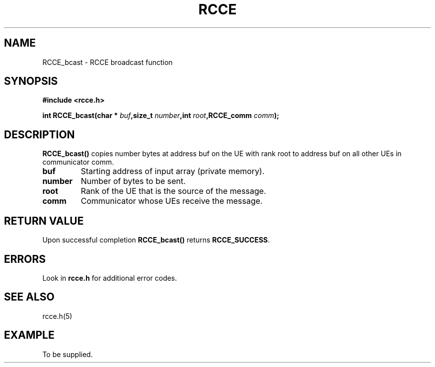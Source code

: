 .TH RCCE 3  2010-02-04 "RCCE MANPAGE" "RCCE Library"
.SH NAME

RCCE_bcast \- RCCE broadcast function 

.SH SYNOPSIS
.B #include <rcce.h>
.sp

.BI "int RCCE_bcast(char * " buf ",size_t " number ",int " root ",RCCE_comm " comm );

.SH DESCRIPTION
.BR RCCE_bcast() 
copies number bytes at address buf on the UE with 
rank root to address buf on all other UEs in communicator comm. 

.TP
.B buf
Starting address of input array (private memory). 
.TP
.B number
Number of bytes to be sent.
.TP
.B root
Rank of the UE that is the source of the message.
.TP
.B comm
Communicator whose UEs receive the message.

.SH "RETURN VALUE"
Upon successful completion
.BR RCCE_bcast()
returns
.BR RCCE_SUCCESS .

.SH ERRORS
Look in 
.BR rcce.h
for additional error codes.

.SH "SEE ALSO"
rcce.h(5)

.SH EXAMPLE
.PP
To be supplied.
